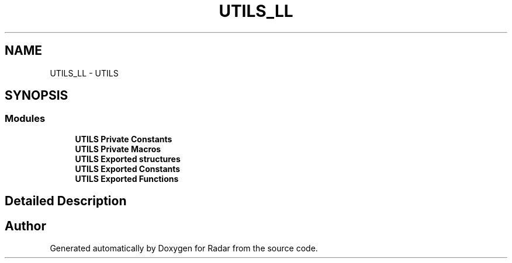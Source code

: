 .TH "UTILS_LL" 3 "Version 1.0.0" "Radar" \" -*- nroff -*-
.ad l
.nh
.SH NAME
UTILS_LL \- UTILS
.SH SYNOPSIS
.br
.PP
.SS "Modules"

.in +1c
.ti -1c
.RI "\fBUTILS Private Constants\fP"
.br
.ti -1c
.RI "\fBUTILS Private Macros\fP"
.br
.ti -1c
.RI "\fBUTILS Exported structures\fP"
.br
.ti -1c
.RI "\fBUTILS Exported Constants\fP"
.br
.ti -1c
.RI "\fBUTILS Exported Functions\fP"
.br
.in -1c
.SH "Detailed Description"
.PP 

.SH "Author"
.PP 
Generated automatically by Doxygen for Radar from the source code\&.
